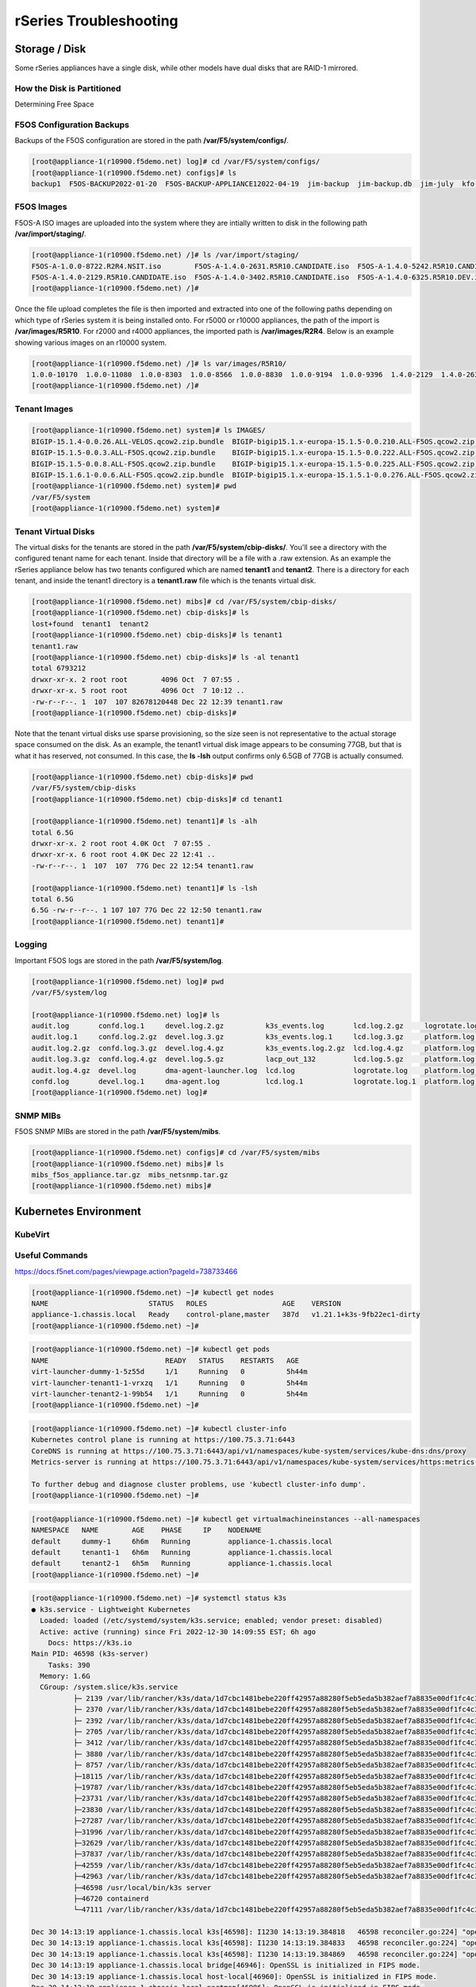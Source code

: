 =======================
rSeries Troubleshooting
=======================

Storage / Disk
==============

Some rSeries appliances have a single disk, while other models have dual disks that are RAID-1 mirrored. 

How the Disk is Partitioned
---------------------------

Determining Free Space

F5OS Configuration Backups
--------------------------

Backups of the F5OS configuration are stored in the path **/var/F5/system/configs/**. 

.. code-block:: bash

  [root@appliance-1(r10900.f5demo.net) log]# cd /var/F5/system/configs/
  [root@appliance-1(r10900.f5demo.net) configs]# ls
  backup1  F5OS-BACKUP2022-01-20  F5OS-BACKUP-APPLIANCE12022-04-19  jim-backup  jim-backup.db  jim-july  kfo-bkp  kfo-bkup  new-backup


F5OS Images
-----------

F5OS-A ISO images are uploaded into the system where they are intially written to disk in the following path **/var/import/staging/**. 

.. code-block:: bash


  [root@appliance-1(r10900.f5demo.net) /]# ls /var/import/staging/
  F5OS-A-1.0.0-8722.R2R4.NSIT.iso        F5OS-A-1.4.0-2631.R5R10.CANDIDATE.iso  F5OS-A-1.4.0-5242.R5R10.CANDIDATE.iso
  F5OS-A-1.4.0-2129.R5R10.CANDIDATE.iso  F5OS-A-1.4.0-3402.R5R10.CANDIDATE.iso  F5OS-A-1.4.0-6325.R5R10.DEV.iso
  [root@appliance-1(r10900.f5demo.net) /]#

Once the file upload completes the file is then imported and extracted into one of the following paths depending on which type of rSeries system it is being installed onto. For r5000 or r10000 appliances, the path of the import is **/var/images/R5R10**. For r2000 and r4000 appliances, the imported path is **/var/images/R2R4**. Below is an example showing various images on an r10000 system.


.. code-block:: bash

  [root@appliance-1(r10900.f5demo.net) /]# ls var/images/R5R10/
  1.0.0-10170  1.0.0-11080  1.0.0-8303  1.0.0-8566  1.0.0-8830  1.0.0-9194  1.0.0-9396  1.4.0-2129  1.4.0-2631  1.4.0-3402  1.4.0-5242  1.4.0-6325
  [root@appliance-1(r10900.f5demo.net) /]# 

Tenant Images
-------------

.. code-block:: bash

  [root@appliance-1(r10900.f5demo.net) system]# ls IMAGES/
  BIGIP-15.1.4-0.0.26.ALL-VELOS.qcow2.zip.bundle  BIGIP-bigip15.1.x-europa-15.1.5-0.0.210.ALL-F5OS.qcow2.zip.bundle    BIGIP-bigip151x-miranda-15.1.4.1-0.0.171.ALL-VELOS.qcow2.zip.bundle
  BIGIP-15.1.5-0.0.3.ALL-F5OS.qcow2.zip.bundle    BIGIP-bigip15.1.x-europa-15.1.5-0.0.222.ALL-F5OS.qcow2.zip.bundle    BIGIP-bigip151x-miranda-15.1.4.1-0.0.173.ALL-VELOS.qcow2.zip.bundle
  BIGIP-15.1.5-0.0.8.ALL-F5OS.qcow2.zip.bundle    BIGIP-bigip15.1.x-europa-15.1.5-0.0.225.ALL-F5OS.qcow2.zip.bundle    BIGIP-bigip151x-miranda-15.1.4.1-0.0.176.ALL-VELOS.qcow2.zip.bundle
  BIGIP-15.1.6.1-0.0.6.ALL-F5OS.qcow2.zip.bundle  BIGIP-bigip15.1.x-europa-15.1.5.1-0.0.276.ALL-F5OS.qcow2.zip.bundle
  [root@appliance-1(r10900.f5demo.net) system]# pwd
  /var/F5/system
  [root@appliance-1(r10900.f5demo.net) system]#

Tenant Virtual Disks
--------------------

The virtual disks for the tenants are stored in the path **/var/F5/system/cbip-disks/**. You'll see a directory with the configured tenant name for each tenant. Inside that directory will be a file with a .raw extension. As an example the rSeries appliance below has two tenants configured which are named **tenant1** and **tenant2**. There is a directory for each tenant, and inside the tenant1 directory is a **tenant1.raw** file which is the tenants virtual disk.

.. code-block:: bash

  [root@appliance-1(r10900.f5demo.net) mibs]# cd /var/F5/system/cbip-disks/
  [root@appliance-1(r10900.f5demo.net) cbip-disks]# ls
  lost+found  tenant1  tenant2
  [root@appliance-1(r10900.f5demo.net) cbip-disks]# ls tenant1
  tenant1.raw
  [root@appliance-1(r10900.f5demo.net) cbip-disks]# ls -al tenant1
  total 6793212
  drwxr-xr-x. 2 root root        4096 Oct  7 07:55 .
  drwxr-xr-x. 5 root root        4096 Oct  7 10:12 ..
  -rw-r--r--. 1  107  107 82678120448 Dec 22 12:39 tenant1.raw
  [root@appliance-1(r10900.f5demo.net) cbip-disks]# 

Note that the tenant virtual disks use sparse provisioning, so the size seen is not representative to the actual storage space consumed on the disk. As an example, the tenant1 virtual disk image appears to be consuming 77GB, but that is what it has reserved, not consumed. In this case, the **ls -lsh** output confirms only 6.5GB of 77GB is actually consumed.

.. code-block:: bash

  [root@appliance-1(r10900.f5demo.net) cbip-disks]# pwd
  /var/F5/system/cbip-disks
  [root@appliance-1(r10900.f5demo.net) cbip-disks]# cd tenant1
  
  [root@appliance-1(r10900.f5demo.net) tenant1]# ls -alh
  total 6.5G
  drwxr-xr-x. 2 root root 4.0K Oct  7 07:55 .
  drwxr-xr-x. 6 root root 4.0K Dec 22 12:41 ..
  -rw-r--r--. 1  107  107  77G Dec 22 12:54 tenant1.raw
  
  [root@appliance-1(r10900.f5demo.net) tenant1]# ls -lsh
  total 6.5G
  6.5G -rw-r--r--. 1 107 107 77G Dec 22 12:50 tenant1.raw
  [root@appliance-1(r10900.f5demo.net) tenant1]# 

Logging
-------

Important F5OS logs are stored in the path **/var/F5/system/log**. 

.. code-block:: bash

  [root@appliance-1(r10900.f5demo.net) log]# pwd
  /var/F5/system/log

  [root@appliance-1(r10900.f5demo.net) log]# ls
  audit.log       confd.log.1     devel.log.2.gz          k3s_events.log       lcd.log.2.gz     logrotate.log.2.gz  platform.log.5.gz              snmp.log.1        trace                 velos.log.3.gz
  audit.log.1     confd.log.2.gz  devel.log.3.gz          k3s_events.log.1     lcd.log.3.gz     platform.log        platform.log.6.gz              snmp.log.2.gz     vconsole_auth.log     webui
  audit.log.2.gz  confd.log.3.gz  devel.log.4.gz          k3s_events.log.2.gz  lcd.log.4.gz     platform.log.1      platform.log.7.gz              snmp.log.3.gz     vconsole_startup.log
  audit.log.3.gz  confd.log.4.gz  devel.log.5.gz          lacp_out_132         lcd.log.5.gz     platform.log.2.gz   reprogram_chassis_network.log  snmp.log.4.gz     velos.log
  audit.log.4.gz  devel.log       dma-agent-launcher.log  lcd.log              logrotate.log    platform.log.3.gz   rsyslogd_init.log              startup.log       velos.log.1
  confd.log       devel.log.1     dma-agent.log           lcd.log.1            logrotate.log.1  platform.log.4.gz   snmp.log                       startup.log.prev  velos.log.2.gz
  [root@appliance-1(r10900.f5demo.net) log]# 

SNMP MIBs
---------

F5OS SNMP MIBs are stored in the path **/var/F5/system/mibs**.

.. code-block:: bash

  [root@appliance-1(r10900.f5demo.net) configs]# cd /var/F5/system/mibs
  [root@appliance-1(r10900.f5demo.net) mibs]# ls
  mibs_f5os_appliance.tar.gz  mibs_netsnmp.tar.gz
  [root@appliance-1(r10900.f5demo.net) mibs]# 


Kubernetes Environment
=======================

KubeVirt
--------

Useful Commands
---------------

https://docs.f5net.com/pages/viewpage.action?pageId=738733466

.. code-block:: bash

  [root@appliance-1(r10900.f5demo.net) ~]# kubectl get nodes
  NAME                        STATUS   ROLES                  AGE    VERSION
  appliance-1.chassis.local   Ready    control-plane,master   387d   v1.21.1+k3s-9fb22ec1-dirty
  [root@appliance-1(r10900.f5demo.net) ~]# 

.. code-block:: bash

  [root@appliance-1(r10900.f5demo.net) ~]# kubectl get pods
  NAME                            READY   STATUS    RESTARTS   AGE
  virt-launcher-dummy-1-5z55d     1/1     Running   0          5h44m
  virt-launcher-tenant1-1-vrxzq   1/1     Running   0          5h44m
  virt-launcher-tenant2-1-99b54   1/1     Running   0          5h44m
  [root@appliance-1(r10900.f5demo.net) ~]# 

.. code-block:: bash

  [root@appliance-1(r10900.f5demo.net) ~]# kubectl cluster-info
  Kubernetes control plane is running at https://100.75.3.71:6443
  CoreDNS is running at https://100.75.3.71:6443/api/v1/namespaces/kube-system/services/kube-dns:dns/proxy
  Metrics-server is running at https://100.75.3.71:6443/api/v1/namespaces/kube-system/services/https:metrics-server:/proxy

  To further debug and diagnose cluster problems, use 'kubectl cluster-info dump'.
  [root@appliance-1(r10900.f5demo.net) ~]# 

.. code-block:: bash

  [root@appliance-1(r10900.f5demo.net) ~]# kubectl get virtualmachineinstances --all-namespaces
  NAMESPACE   NAME        AGE    PHASE     IP    NODENAME
  default     dummy-1     6h6m   Running         appliance-1.chassis.local
  default     tenant1-1   6h6m   Running         appliance-1.chassis.local
  default     tenant2-1   6h5m   Running         appliance-1.chassis.local
  [root@appliance-1(r10900.f5demo.net) ~]# 

.. code-block:: bash

  [root@appliance-1(r10900.f5demo.net) ~]# systemctl status k3s
  ● k3s.service - Lightweight Kubernetes
    Loaded: loaded (/etc/systemd/system/k3s.service; enabled; vendor preset: disabled)
    Active: active (running) since Fri 2022-12-30 14:09:55 EST; 6h ago
      Docs: https://k3s.io
  Main PID: 46598 (k3s-server)
      Tasks: 390
    Memory: 1.6G
    CGroup: /system.slice/k3s.service
            ├─ 2139 /var/lib/rancher/k3s/data/1d7cbc1481bebe220ff42957a88280f5eb5eda5b382aef7a8835e00df1fc4c3f/bin/containerd-shim-runc-v2 -namespace k8s.io -id 66e5710bca80132aeab...
            ├─ 2370 /var/lib/rancher/k3s/data/1d7cbc1481bebe220ff42957a88280f5eb5eda5b382aef7a8835e00df1fc4c3f/bin/containerd-shim-runc-v2 -namespace k8s.io -id 6c26f1e3955342240a2...
            ├─ 2392 /var/lib/rancher/k3s/data/1d7cbc1481bebe220ff42957a88280f5eb5eda5b382aef7a8835e00df1fc4c3f/bin/containerd-shim-runc-v2 -namespace k8s.io -id 376353a1aaa5370233b...
            ├─ 2705 /var/lib/rancher/k3s/data/1d7cbc1481bebe220ff42957a88280f5eb5eda5b382aef7a8835e00df1fc4c3f/bin/containerd-shim-runc-v2 -namespace k8s.io -id d256b2bfa149ef1de42...
            ├─ 3412 /var/lib/rancher/k3s/data/1d7cbc1481bebe220ff42957a88280f5eb5eda5b382aef7a8835e00df1fc4c3f/bin/containerd-shim-runc-v2 -namespace k8s.io -id 055b4c0a77bf5d181d9...
            ├─ 3880 /var/lib/rancher/k3s/data/1d7cbc1481bebe220ff42957a88280f5eb5eda5b382aef7a8835e00df1fc4c3f/bin/containerd-shim-runc-v2 -namespace k8s.io -id 8db01957810e4ab53b3...
            ├─ 8757 /var/lib/rancher/k3s/data/1d7cbc1481bebe220ff42957a88280f5eb5eda5b382aef7a8835e00df1fc4c3f/bin/containerd-shim-runc-v2 -namespace k8s.io -id 03ebd03fb56d4506e42...
            ├─18115 /var/lib/rancher/k3s/data/1d7cbc1481bebe220ff42957a88280f5eb5eda5b382aef7a8835e00df1fc4c3f/bin/containerd-shim-runc-v2 -namespace k8s.io -id 3b4344b8946f59a4975...
            ├─19787 /var/lib/rancher/k3s/data/1d7cbc1481bebe220ff42957a88280f5eb5eda5b382aef7a8835e00df1fc4c3f/bin/containerd-shim-runc-v2 -namespace k8s.io -id 48e3298f94a5726398e...
            ├─23731 /var/lib/rancher/k3s/data/1d7cbc1481bebe220ff42957a88280f5eb5eda5b382aef7a8835e00df1fc4c3f/bin/containerd-shim-runc-v2 -namespace k8s.io -id a7cfcdbf20f79f1d7eb...
            ├─23830 /var/lib/rancher/k3s/data/1d7cbc1481bebe220ff42957a88280f5eb5eda5b382aef7a8835e00df1fc4c3f/bin/containerd-shim-runc-v2 -namespace k8s.io -id 4f157690361b20c6aae...
            ├─27287 /var/lib/rancher/k3s/data/1d7cbc1481bebe220ff42957a88280f5eb5eda5b382aef7a8835e00df1fc4c3f/bin/containerd-shim-runc-v2 -namespace k8s.io -id a897258cff01945e32a...
            ├─31996 /var/lib/rancher/k3s/data/1d7cbc1481bebe220ff42957a88280f5eb5eda5b382aef7a8835e00df1fc4c3f/bin/containerd-shim-runc-v2 -namespace k8s.io -id 5a91317c6de79decdfc...
            ├─32629 /var/lib/rancher/k3s/data/1d7cbc1481bebe220ff42957a88280f5eb5eda5b382aef7a8835e00df1fc4c3f/bin/containerd-shim-runc-v2 -namespace k8s.io -id 28cae46f7d995dd941a...
            ├─37837 /var/lib/rancher/k3s/data/1d7cbc1481bebe220ff42957a88280f5eb5eda5b382aef7a8835e00df1fc4c3f/bin/containerd-shim-runc-v2 -namespace k8s.io -id 16e94a287f2c8e83b2c...
            ├─42559 /var/lib/rancher/k3s/data/1d7cbc1481bebe220ff42957a88280f5eb5eda5b382aef7a8835e00df1fc4c3f/bin/containerd-shim-runc-v2 -namespace k8s.io -id 2358f15465b9fe99693...
            ├─42963 /var/lib/rancher/k3s/data/1d7cbc1481bebe220ff42957a88280f5eb5eda5b382aef7a8835e00df1fc4c3f/bin/containerd-shim-runc-v2 -namespace k8s.io -id 080df187588dc4058ee...
            ├─46598 /usr/local/bin/k3s server
            ├─46720 containerd 
            └─47111 /var/lib/rancher/k3s/data/1d7cbc1481bebe220ff42957a88280f5eb5eda5b382aef7a8835e00df1fc4c3f/bin/containerd-shim-runc-v2 -namespace k8s.io -id 7fa94b414bc81a425b1...

  Dec 30 14:13:19 appliance-1.chassis.local k3s[46598]: I1230 14:13:19.384818   46598 reconciler.go:224] "operationExecutor.VerifyControllerAttachedVolume started for volume \"conta...
  Dec 30 14:13:19 appliance-1.chassis.local k3s[46598]: I1230 14:13:19.384833   46598 reconciler.go:224] "operationExecutor.VerifyControllerAttachedVolume started for volume \"hugep...
  Dec 30 14:13:19 appliance-1.chassis.local k3s[46598]: I1230 14:13:19.384869   46598 reconciler.go:224] "operationExecutor.VerifyControllerAttachedVolume started for volume \"infra...
  Dec 30 14:13:19 appliance-1.chassis.local bridge[46946]: OpenSSL is initialized in FIPS mode.
  Dec 30 14:13:19 appliance-1.chassis.local host-local[46960]: OpenSSL is initialized in FIPS mode.
  Dec 30 14:13:19 appliance-1.chassis.local portmap[46986]: OpenSSL is initialized in FIPS mode.
  Dec 30 14:13:19 appliance-1.chassis.local macvlan[46995]: OpenSSL is initialized in FIPS mode.
  Dec 30 14:13:20 appliance-1.chassis.local macvlan[47036]: OpenSSL is initialized in FIPS mode.
  Dec 30 14:13:20 appliance-1.chassis.local macvlan[47070]: OpenSSL is initialized in FIPS mode.
  Dec 30 14:13:53 appliance-1.chassis.local k3s[46598]: I1230 14:13:53.860476   46598 scope.go:111] "RemoveContainer" containerID="81295bb2fde450e9cbfe3a54f2b181d84d7c277e...a1146f189"
  Hint: Some lines were ellipsized, use -l to show in full.
  [root@appliance-1(r10900.f5demo.net) ~]# 

.. code-block:: bash

  [root@appliance-1(r10900.f5demo.net) ~]# kubectl describe node
  Name:               appliance-1.chassis.local
  Roles:              control-plane,master
  Labels:             beta.kubernetes.io/arch=amd64
                      beta.kubernetes.io/instance-type=k3s
                      beta.kubernetes.io/os=linux
                      bladeready=true
                      kubernetes.io/arch=amd64
                      kubernetes.io/hostname=appliance-1.chassis.local
                      kubernetes.io/os=linux
                      kubevirt.io/schedulable=true
                      node-role.kubernetes.io/control-plane=true
                      node-role.kubernetes.io/master=true
                      node.kubernetes.io/instance-type=k3s
  Annotations:        alpha.kubernetes.io/provided-node-ip: 100.75.3.71
                      flannel.alpha.coreos.com/backend-data: {"VNI":1,"VtepMAC":"ae:54:13:01:d6:ad"}
                      flannel.alpha.coreos.com/backend-type: vxlan
                      flannel.alpha.coreos.com/kube-subnet-manager: true
                      flannel.alpha.coreos.com/public-ip: 10.255.0.132
                      k3s.io/hostname: appliance-1.chassis.local
                      k3s.io/internal-ip: 100.75.3.71
                      k3s.io/node-args:
                        ["server","--bind-address","100.75.3.71","--node-ip","100.75.3.71","--flannel-backend","none","--service-cidr","100.75.0.0/16","--cluster-...
                      k3s.io/node-config-hash: S3KWNN6DDC2BGWFS3YFPAXO5XGXKB7KUWRAWLE2DBNV42UK7WTMQ====
                      k3s.io/node-env: {"K3S_DATA_DIR":"/var/lib/rancher/k3s/data/1d7cbc1481bebe220ff42957a88280f5eb5eda5b382aef7a8835e00df1fc4c3f"}
                      kubevirt.io/heartbeat: 2022-12-31T01:21:39Z
                      node.alpha.kubernetes.io/ttl: 0
                      volumes.kubernetes.io/controller-managed-attach-detach: true
  CreationTimestamp:  Tue, 07 Dec 2021 21:29:49 -0500
  Taints:             <none>
  Unschedulable:      false
  Lease:
    HolderIdentity:  appliance-1.chassis.local
    AcquireTime:     <unset>
    RenewTime:       Fri, 30 Dec 2022 20:21:44 -0500
  Conditions:
    Type                 Status  LastHeartbeatTime                 LastTransitionTime                Reason                       Message
    ----                 ------  -----------------                 ------------------                ------                       -------
    NetworkUnavailable   False   Fri, 30 Dec 2022 14:10:14 -0500   Fri, 30 Dec 2022 14:10:14 -0500   FlannelIsUp                  Flannel is running on this node
    MemoryPressure       False   Fri, 30 Dec 2022 20:20:24 -0500   Mon, 19 Sep 2022 10:43:11 -0400   KubeletHasSufficientMemory   kubelet has sufficient memory available
    DiskPressure         False   Fri, 30 Dec 2022 20:20:24 -0500   Mon, 19 Sep 2022 10:43:11 -0400   KubeletHasNoDiskPressure     kubelet has no disk pressure
    PIDPressure          False   Fri, 30 Dec 2022 20:20:24 -0500   Mon, 19 Sep 2022 10:43:11 -0400   KubeletHasSufficientPID      kubelet has sufficient PID available
    Ready                True    Fri, 30 Dec 2022 20:20:24 -0500   Fri, 30 Dec 2022 14:09:53 -0500   KubeletReady                 kubelet is posting ready status
  Addresses:
    InternalIP:  100.75.3.71
    Hostname:    appliance-1.chassis.local
  Capacity:
    cpu:                            48
    devices.kubevirt.io/kvm:        110
    devices.kubevirt.io/tun:        110
    devices.kubevirt.io/vhost-net:  110
    ephemeral-storage:              115046548Ki
    f5.com/qat:                     96
    hugepages-1Gi:                  0
    hugepages-2Mi:                  231906Mi
    memory:                         263687192Ki
    pods:                           110
  Allocatable:
    cpu:                            48
    devices.kubevirt.io/kvm:        110
    devices.kubevirt.io/tun:        110
    devices.kubevirt.io/vhost-net:  110
    ephemeral-storage:              111917281807
    f5.com/qat:                     96
    hugepages-1Gi:                  0
    hugepages-2Mi:                  231906Mi
    memory:                         26215448Ki
    pods:                           110
  System Info:
    Machine ID:                 d940c29299f0477bb7b112a0a07cb787
    System UUID:                10016451-002F-0023-1551-393130353438
    Boot ID:                    e7cc2911-1921-4597-85ea-1d5e65e08083
    Kernel Version:             3.10.0-1160.62.1.F5.1.el7_8.x86_64
    OS Image:                   CentOS Linux 7 (Core)
    Operating System:           linux
    Architecture:               amd64
    Container Runtime Version:  containerd://1.4.4-k3s2
    Kubelet Version:            v1.21.1+k3s-9fb22ec1-dirty
    Kube-Proxy Version:         v1.21.1+k3s-9fb22ec1-dirty
  PodCIDR:                      100.76.0.0/24
  PodCIDRs:                     100.76.0.0/24
  ProviderID:                   k3s://appliance-1.chassis.local
  Non-terminated Pods:          (18 in total)
    Namespace                   Name                                           CPU Requests  CPU Limits  Memory Requests  Memory Limits  Age
    ---------                   ----                                           ------------  ----------  ---------------  -------------  ---
    kube-system                 traefik-ingress-controller-54c67bc84c-29pq4    0 (0%)        0 (0%)      0 (0%)           0 (0%)         240d
    kube-system                 local-path-provisioner-9d987bf48-rhhxm         0 (0%)        0 (0%)      0 (0%)           0 (0%)         6h11m
    kube-system                 pause-58948b59d6-gchsb                         0 (0%)        0 (0%)      0 (0%)           0 (0%)         6h11m
    kube-system                 coredns-8dc4c7b6d-kzlrb                        0 (0%)        0 (0%)      70Mi (0%)        170Mi (0%)     6h11m
    kube-system                 metrics-server-79cf557fc9-5b6g9                0 (0%)        0 (0%)      0 (0%)           0 (0%)         6h11m
    kube-system                 klipper-lb-xm6qj                               0 (0%)        0 (0%)      0 (0%)           0 (0%)         6h11m
    kube-system                 kube-flannel-ds-877v4                          0 (0%)        0 (0%)      50Mi (0%)        50Mi (0%)      6h11m
    kube-system                 kube-multus-ds-amd64-xltct                     0 (0%)        0 (0%)      50Mi (0%)        50Mi (0%)      6h11m
    kubevirt                    virt-operator-6b8985ccd-224tc                  0 (0%)        0 (0%)      0 (0%)           0 (0%)         6h10m
    kubevirt                    virt-operator-6b8985ccd-pxfrb                  0 (0%)        0 (0%)      0 (0%)           0 (0%)         6h10m
    kubevirt                    virt-api-8955d745c-kt7wt                       0 (0%)        0 (0%)      0 (0%)           0 (0%)         6h10m
    kubevirt                    virt-api-8955d745c-mkrn4                       0 (0%)        0 (0%)      0 (0%)           0 (0%)         6h9m
    kubevirt                    virt-controller-64c77bf5dd-rmpst               0 (0%)        0 (0%)      0 (0%)           0 (0%)         6h9m
    kubevirt                    virt-handler-9tkzt                             0 (0%)        0 (0%)      0 (0%)           0 (0%)         6h9m
    kubevirt                    virt-controller-64c77bf5dd-7mwcz               0 (0%)        0 (0%)      0 (0%)           0 (0%)         6h9m
    default                     virt-launcher-dummy-1-5z55d                    4 (8%)        0 (0%)      485574529 (1%)   0 (0%)         6h8m
    default                     virt-launcher-tenant1-1-vrxzq                  6 (12%)       0 (0%)      540254593 (2%)   0 (0%)         6h8m
    default                     virt-launcher-tenant2-1-99b54                  6 (12%)       0 (0%)      540254593 (2%)   0 (0%)         6h8m
  Allocated resources:
    (Total limits may be over 100 percent, i.e., overcommitted.)
    Resource                       Requests           Limits
    --------                       --------           ------
    cpu                            16 (33%)           0 (0%)
    memory                         1744341635 (6%)    270Mi (1%)
    ephemeral-storage              0 (0%)             0 (0%)
    hugepages-1Gi                  0 (0%)             0 (0%)
    hugepages-2Mi                  61740154880 (25%)  61740154880 (25%)
    devices.kubevirt.io/kvm        3                  3
    devices.kubevirt.io/tun        3                  3
    devices.kubevirt.io/vhost-net  3                  3
    f5.com/qat                     24                 24
  Events:                          <none>
  [root@appliance-1(r10900.f5demo.net) ~]#

.. code-block:: bash

  [root@appliance-1(r10900.f5demo.net) ~]# kubectl get events
  LAST SEEN   TYPE     REASON    OBJECT                             MESSAGE
  4m55s       Normal   Created   virtualmachineinstance/tenant1-1   VirtualMachineInstance defined.
  4m55s       Normal   Created   virtualmachineinstance/tenant2-1   VirtualMachineInstance defined.
  4m55s       Normal   Created   virtualmachineinstance/dummy-1     VirtualMachineInstance defined.
  [root@appliance-1(r10900.f5demo.net) ~]#

To view console logs of a pod issue the command **kubectl logs <podname> -n <namespace>**. First list the current pods to get their names, and namespaces.

.. code-block:: bash

  [root@appliance-1(r10900.f5demo.net) ~]# kubectl get pods -A
  NAMESPACE     NAME                                          READY   STATUS    RESTARTS   AGE
  kube-system   traefik-ingress-controller-54c67bc84c-29pq4   1/1     Running   15         240d
  kube-system   local-path-provisioner-9d987bf48-rhhxm        1/1     Running   0          6h12m
  kube-system   pause-58948b59d6-gchsb                        1/1     Running   0          6h12m
  kube-system   coredns-8dc4c7b6d-kzlrb                       1/1     Running   0          6h12m
  kube-system   metrics-server-79cf557fc9-5b6g9               1/1     Running   0          6h12m
  kube-system   klipper-lb-xm6qj                              2/2     Running   0          6h12m
  kube-system   kube-flannel-ds-877v4                         1/1     Running   0          6h12m
  kube-system   kube-multus-ds-amd64-xltct                    1/1     Running   0          6h12m
  kubevirt      virt-operator-6b8985ccd-224tc                 1/1     Running   0          6h11m
  kubevirt      virt-operator-6b8985ccd-pxfrb                 1/1     Running   0          6h11m
  kubevirt      virt-api-8955d745c-kt7wt                      1/1     Running   0          6h11m
  kubevirt      virt-api-8955d745c-mkrn4                      1/1     Running   0          6h10m
  kubevirt      virt-controller-64c77bf5dd-rmpst              1/1     Running   0          6h10m
  kubevirt      virt-handler-9tkzt                            1/1     Running   0          6h10m
  kubevirt      virt-controller-64c77bf5dd-7mwcz              1/1     Running   0          6h10m
  default       virt-launcher-dummy-1-5z55d                   1/1     Running   0          6h9m
  default       virt-launcher-tenant1-1-vrxzq                 1/1     Running   0          6h9m
  default       virt-launcher-tenant2-1-99b54                 1/1     Running   0          6h9m
  [root@appliance-1(r10900.f5demo.net) ~]#

An example gettings logs for the pod **virt-launcher-dummy-1-5z55d** in the **default** namespace.

.. code-block:: bash

  [root@appliance-1(r10900.f5demo.net) ~]# kubectl logs virt-launcher-dummy-1-5z55d -n default
  {"component":"virt-launcher","level":"info","msg":"VELOS: CPU Topology: hyperthreads are enabled","pos":"cpumanager.go:210","timestamp":"2022-12-30T19:13:04.048064Z"}
  {"component":"virt-launcher","level":"info","msg":"VELOS: try to set cpu affinity (4 cpus) for VM dummy-1","pos":"virt-launcher.go:642","timestamp":"2022-12-30T19:13:04.048111Z"}
  {"component":"virt-launcher","level":"info","msg":"VELOS: Domain dummy-1 requesting 4 cpus from allocator","pos":"virt-launcher.go:552","timestamp":"2022-12-30T19:13:04.048130Z"}
  {"component":"virt-launcher","level":"info","msg":"VELOS: Domain dummy-1 acquired cpus [35 11 44 20]","pos":"virt-launcher.go:561","timestamp":"2022-12-30T19:13:04.048678Z"}
  {"component":"virt-launcher","level":"info","msg":"VELOS: adjust affinity for pid 1 from [281474976710655 0 0 0 0 0 0 0 0 0 0 0 0 0 0 0] to [17626546833408 0 0 0 0 0 0 0 0 0 0 0 0 0 0 0]","pos":"virt-launcher.go:356","timestamp":"2022-12-30T19:13:04.048703Z"}
  {"component":"virt-launcher","level":"info","msg":"VELOS: affinity after adjust [17626546833408 0 0 0 0 0 0 0 0 0 0 0 0 0 0 0]","pos":"virt-launcher.go:368","timestamp":"2022-12-30T19:13:04.048735Z"}
  {"component":"virt-launcher","level":"info","msg":"VELOS: Installing deferred cpu release handler for pid 1","pos":"virt-launcher.go:649","timestamp":"2022-12-30T19:13:04.048774Z"}
  {"component":"virt-launcher","level":"info","msg":"VELOS: pinVCPUs -\u003e [35 11 44 20], [17626546833408 0 0 0 0 0 0 0 0 0 0 0 0 0 0 0]","pos":"virt-launcher.go:398","timestamp":"2022-12-30T19:13:04.048864Z"}
  {"component":"virt-launcher","level":"info","msg":"Collected all requested hook sidecar sockets","pos":"manager.go:68","timestamp":"2022-12-30T19:13:04.146736Z"}
  {"component":"virt-launcher","level":"info","msg":"Sorted all collected sidecar sockets per hook point based on their priority and name: map[]","pos":"manager.go:71","timestamp":"2022-12-30T19:13:04.146785Z"}
  {"component":"virt-launcher","level":"info","msg":"Connecting to libvirt daemon: qemu:///system","pos":"libvirt.go:417","timestamp":"2022-12-30T19:13:04.148487Z"}
  {"component":"virt-launcher","level":"info","msg":"Connecting to libvirt daemon failed: virError(Code=38, Domain=7, Message='Failed to connect socket to '/var/run/libvirt/libvirt-sock': No such file or directory')","pos":"libvirt.go:425","timestamp":"2022-12-30T19:13:04.149368Z"}
  {"component":"virt-launcher","level":"info","msg":"Connected to libvirt daemon","pos":"libvirt.go:433","timestamp":"2022-12-30T19:13:04.650399Z"}
  {"component":"virt-launcher","level":"info","msg":"Registered libvirt event notify callback","pos":"client.go:432","timestamp":"2022-12-30T19:13:04.652048Z"}
  {"component":"virt-launcher","level":"info","msg":"Marked as ready","pos":"virt-launcher.go:85","timestamp":"2022-12-30T19:13:04.652203Z"}
  {"component":"virt-launcher","kind":"","level":"info","msg":"VLCTY: before cpu swizzle, podCPUset [0 1 2 3 4 5 6 7 8 9 10 11 12 13 14 15 16 17 18 19 20 21 22 23 24 25 26 27 28 29 30 31 32 33 34 35 36 37 38 39 40 41 42 43 44 45 46 47]","name":"dummy-1","namespace":"default","pos":"manager.go:1263","timestamp":"2022-12-30T19:13:18.466218Z","uid":"2eb19a43-0e88-4431-bbe3-fa4511e1e479"}
  {"component":"virt-launcher","kind":"","level":"info","msg":"VLCTY: after  cpu swizzle, podCPUset [0 1 2 3 4 5 6 7 8 9 10 11 12 13 14 15 16 17 18 19 20 21 22 23 24 25 26 27 28 29 30 31 32 33 34 35 36 37 38 39 40 41 42 43 44 45 46 47]","name":"dummy-1","namespace":"default","pos":"manager.go:1265","timestamp":"2022-12-30T19:13:18.466261Z","uid":"2eb19a43-0e88-4431-bbe3-fa4511e1e479"}


To view the details of a specific pod enter the command **kubectl describe pod <podname> -n <namespace>**.

.. code-block:: bash

  [root@appliance-1(r10900.f5demo.net) ~]# kubectl describe pod virt-launcher-dummy-1-5z55d -n default
  Name:         virt-launcher-dummy-1-5z55d
  Namespace:    default
  Priority:     0
  Node:         appliance-1.chassis.local/100.75.3.71
  Start Time:   Fri, 30 Dec 2022 14:12:59 -0500
  Labels:       configby=TPOB-VM
                cpumanager=true
                guest=dummy-1
                kubevirt.io=virt-launcher
                kubevirt.io/created-by=2eb19a43-0e88-4431-bbe3-fa4511e1e479
                name=dummy
                project=default
                zone=node1
  Annotations:  k8s.v1.cni.cncf.io/network-status:
                  [{
                      "name": "",
                      "interface": "eth0",
                      "ips": [
                          "100.76.0.30"
                      ],
                      "mac": "22:16:b6:3d:35:67",
                      "default": true,
                      "dns": {}
                  },{
                      "name": "default/mgmt-conf-dummy",
                      "interface": "net1",
                      "mac": "00:94:a1:69:59:2b",
                      "dns": {}
                  },{
                      "name": "default/macvlan-conf-dummy",
                      "interface": "net2",
                      "ips": [
                          "127.3.0.0"
                      ],
                      "mac": "ce:ae:a0:02:18:86",
                      "dns": {}
                  },{
                      "name": "default/hnet-conf-dummy",
                      "interface": "net3",
                      "ips": [
                          "100.69.7.1"
                      ],
                      "mac": "d6:a9:28:d0:b7:dc",
                      "dns": {}
                  }]
                k8s.v1.cni.cncf.io/networks:
                  [{"interface":"net1","mac":"00:94:a1:69:59:2b","name":"mgmt-conf-dummy","namespace":"default"},{"interface":"net2","name":"macvlan-conf-du...
                k8s.v1.cni.cncf.io/networks-status:
                  [{
                      "name": "",
                      "interface": "eth0",
                      "ips": [
                          "100.76.0.30"
                      ],
                      "mac": "22:16:b6:3d:35:67",
                      "default": true,
                      "dns": {}
                  },{
                      "name": "default/mgmt-conf-dummy",
                      "interface": "net1",
                      "mac": "00:94:a1:69:59:2b",
                      "dns": {}
                  },{
                      "name": "default/macvlan-conf-dummy",
                      "interface": "net2",
                      "ips": [
                          "127.3.0.0"
                      ],
                      "mac": "ce:ae:a0:02:18:86",
                      "dns": {}
                  },{
                      "name": "default/hnet-conf-dummy",
                      "interface": "net3",
                      "ips": [
                          "100.69.7.1"
                      ],
                      "mac": "d6:a9:28:d0:b7:dc",
                      "dns": {}
                  }]
                kubevirt.io/domain: dummy-1
  Status:       Running
  IP:           100.76.0.30
  IPs:
    IP:           100.76.0.30
  Controlled By:  VirtualMachineInstance/dummy-1
  Init Containers:
    kubehelper:
      Container ID:   containerd://77c71603dd7c02a1c7670cf2d6e9fdeffb3065438fbc3f212078b21a25346c6c
      Image:          localhost:2014/kubehelper:5.13.4
      Image ID:       localhost:2014/kubehelper@sha256:66f3673df77b6b53b4ee15eab6e548d87cca4979ce739956b3d36fabceb805ff
      Port:           <none>
      Host Port:      <none>
      State:          Terminated
        Reason:       Completed
        Exit Code:    0
        Started:      Fri, 30 Dec 2022 14:13:00 -0500
        Finished:     Fri, 30 Dec 2022 14:13:01 -0500
      Ready:          True
      Restart Count:  0
      Environment:
        TMM_DESCSOCK_SVC_ID:  10
        TENANT_ID:            7
        KVM_OPERATION:        4
        KVM_MEMORY:           15569256448
        TENANT_OP:            BIGIP
        HA_IP:                BIGIP
        HA_MASK:              BIGIP
        TENANT_NAME:          dummy
        TENANT_TYPE:          BIGIP
        TENANT_SIZE:          77
        VLOG_INFO:            sevbound
        SLOT_NUM:             1
        VMID:                 dummy-1
        VMCPUS:               4
        HTSPLIT:              on
        F5_HOST_HP_PATH:      /var/huge_pages/2048kB/dummy/1/dummy
      Mounts:
        /dev/hugepages from hugepages (rw)
  Containers:
    compute:
      Container ID:  containerd://5e79134ac1c78044225eb813b926f4609615ed3261f5dd6b537d72b42996e9f3
      Image:         localhost:2014/kubevirt-appliance/virt-launcher:2.6.1
      Image ID:      localhost:2014/kubevirt-appliance/virt-launcher@sha256:2a46e8988acc9c636af31ea5c0a8a1a9e81add6acc393ea2ec8f8243f4e5f18c
      Port:          <none>
      Host Port:     <none>
      Command:
        /usr/bin/virt-launcher
        --qemu-timeout
        5m
        --name
        dummy-1
        --uid
        2eb19a43-0e88-4431-bbe3-fa4511e1e479
        --namespace
        default
        --kubevirt-share-dir
        /var/run/kubevirt
        --ephemeral-disk-dir
        /var/run/kubevirt-ephemeral-disks
        --container-disk-dir
        /var/run/kubevirt/container-disks
        --grace-period-seconds
        195
        --hook-sidecars
        0
        --less-pvc-space-toleration
        10
        --ovmf-path
        /usr/share/OVMF
      State:          Running
        Started:      Fri, 30 Dec 2022 14:13:03 -0500
      Ready:          True
      Restart Count:  0
      Limits:
        devices.kubevirt.io/kvm:        1
        devices.kubevirt.io/tun:        1
        devices.kubevirt.io/vhost-net:  1
        f5.com/qat:                     6
        hugepages-2Mi:                  15569256448
      Requests:
        cpu:                            4
        devices.kubevirt.io/kvm:        1
        devices.kubevirt.io/tun:        1
        devices.kubevirt.io/vhost-net:  1
        f5.com/qat:                     6
        hugepages-2Mi:                  15569256448
        memory:                         485574529
      Liveness:                         exec [/alive.sh] delay=20s timeout=1s period=30s #success=1 #failure=4
      Readiness:                        exec [/ready.sh] delay=14s timeout=5s period=30s #success=1 #failure=3
      Environment:
        KUBEVIRT_RESOURCE_NAME_mgmt-conf-dummy:     
        KUBEVIRT_RESOURCE_NAME_macvlan-conf-dummy:  
        KUBEVIRT_RESOURCE_NAME_hnet-conf-dummy:     
        TMM_DESCSOCK_SVC_ID:                        10
        TENANT_ID:                                  7
        KVM_OPERATION:                              4
        KVM_MEMORY:                                 15569256448
        TENANT_OP:                                  BIGIP
        HA_IP:                                      BIGIP
        HA_MASK:                                    BIGIP
        TENANT_NAME:                                dummy
        TENANT_TYPE:                                BIGIP
        TENANT_SIZE:                                77
        VLOG_INFO:                                  sevbound
        SLOT_NUM:                                   1
        VMID:                                       dummy-1
        VMCPUS:                                     4
        KUBEVIRT_SHARE_DIR:                         /var/run/kubevirt
        HTSPLIT:                                    on
        F5_HOST_HP_PATH:                            /var/huge_pages/2048kB/dummy/1/dummy
      Mounts:
        /dev/hugepages from hugepages (rw)
        /dev/vfio/ from dev-vfio (rw)
        /sys/bus/pci/ from pci-bus (rw)
        /sys/devices/ from pci-devices (rw)
        /var/run/kubevirt from virt-share-dir (rw)
        /var/run/kubevirt-ephemeral-disks from ephemeral-disks (rw)
        /var/run/kubevirt-infra from infra-ready-mount (rw)
        /var/run/kubevirt-private/config-map/dummy-1-configmap from dummy-1-configmap (ro)
        /var/run/kubevirt-private/secret/dummy-1-secrets from dummy-1-secrets (ro)
        /var/run/kubevirt-private/vmi-disks/dummy-host-volume from dummy-host-volume (rw)
        /var/run/kubevirt/container-disks from container-disks (rw)
        /var/run/kubevirt/hotplug-disks from hotplug-disks (rw)
        /var/run/kubevirt/sockets from sockets (rw)
        /var/run/libvirt from libvirt-runtime (rw)
        /var/run/unix-sockets/dma.sock from unix-socket (rw)
  Conditions:
    Type              Status
    Initialized       True 
    Ready             True 
    ContainersReady   True 
    PodScheduled      True 
  Volumes:
    sockets:
      Type:       EmptyDir (a temporary directory that shares a pod's lifetime)
      Medium:     
      SizeLimit:  <unset>
    pci-bus:
      Type:          HostPath (bare host directory volume)
      Path:          /sys/bus/pci/
      HostPathType:  
    pci-devices:
      Type:          HostPath (bare host directory volume)
      Path:          /sys/devices/
      HostPathType:  
    dev-vfio:
      Type:          HostPath (bare host directory volume)
      Path:          /dev/vfio/
      HostPathType:  
    dummy-host-volume:
      Type:          HostPath (bare host directory volume)
      Path:          /var/F5/system/cbip-disks/dummy
      HostPathType:  DirectoryOrCreate
    dummy-1-configmap:
      Type:      ConfigMap (a volume populated by a ConfigMap)
      Name:      dummy-1-configmap
      Optional:  false
    dummy-1-secrets:
      Type:        Secret (a volume populated by a Secret)
      SecretName:  dummy-1-secrets
      Optional:    false
    unix-socket:
      Type:          HostPath (bare host directory volume)
      Path:          /var/run/platform/tenant_doorbell.sock
      HostPathType:  Socket
    hugepages:
      Type:          HostPath (bare host directory volume)
      Path:          /var/huge_pages/2048kB/dummy/1
      HostPathType:  
    infra-ready-mount:
      Type:       EmptyDir (a temporary directory that shares a pod's lifetime)
      Medium:     
      SizeLimit:  <unset>
    virt-share-dir:
      Type:          HostPath (bare host directory volume)
      Path:          /var/run/kubevirt
      HostPathType:  
    virt-bin-share-dir:
      Type:          HostPath (bare host directory volume)
      Path:          /var/lib/kubevirt/init/usr/bin
      HostPathType:  
    libvirt-runtime:
      Type:       EmptyDir (a temporary directory that shares a pod's lifetime)
      Medium:     
      SizeLimit:  <unset>
    ephemeral-disks:
      Type:       EmptyDir (a temporary directory that shares a pod's lifetime)
      Medium:     
      SizeLimit:  <unset>
    container-disks:
      Type:          HostPath (bare host directory volume)
      Path:          /var/run/kubevirt/container-disks/2eb19a43-0e88-4431-bbe3-fa4511e1e479
      HostPathType:  
    hotplug-disks:
      Type:        EmptyDir (a temporary directory that shares a pod's lifetime)
      Medium:      
      SizeLimit:   <unset>
  QoS Class:       Burstable
  Node-Selectors:  bladeready=true
                  kubevirt.io/schedulable=true
  Tolerations:     node.kubernetes.io/not-ready:NoExecute op=Exists for 300s
                  node.kubernetes.io/unreachable:NoExecute op=Exists for 300s
  Events:          <none>
  [root@appliance-1(r10900.f5demo.net) ~]#




Networking
==========

Troubleshooting Interface / Connectivity Issues
-------------------------

You can view the status of individual interfaces and get statistics to aid in troubleshooting. You can use the CLI, webUI, or API to get most statistics. Addtional information will also be available in the logs. In some cases, some stats may not be available in the webUI. 

Ensure that the appliance has the proper port-group coniguration and optics installed if links do not come up. The portgroup configuration must match the inserted optic type.

1.) Check Link Status

You can check the current link status in the CLI, webUI, or API. 

You may also view a summary of the current interface status. You can start by viewing an summary of the interfaces using the **show interfaces summary** CLI command.

.. code-block:: bash

    r10900-1# show interfaces summary 
                                                    OPER    LAG                
    NAME             TYPE            MTU   ENABLED  STATUS  TYPE  PORT SPEED   
    ---------------------------------------------------------------------------
    1.0              ethernetCsmacd  9600  true     UP      -     SPEED_100GB  
    2.0              ethernetCsmacd  9600  true     DOWN    -     SPEED_100GB  
    3.0              ethernetCsmacd  9600  true     DOWN    -     SPEED_25GB   
    4.0              ethernetCsmacd  9600  true     DOWN    -     SPEED_25GB   
    5.0              ethernetCsmacd  9600  true     DOWN    -     SPEED_25GB   
    6.0              ethernetCsmacd  9600  true     DOWN    -     SPEED_25GB   
    7.0              ethernetCsmacd  9600  true     DOWN    -     SPEED_25GB   
    8.0              ethernetCsmacd  9600  true     DOWN    -     SPEED_25GB   
    9.0              ethernetCsmacd  9600  true     DOWN    -     SPEED_25GB   
    10.0             ethernetCsmacd  9600  true     DOWN    -     SPEED_25GB   
    11.0             ethernetCsmacd  9600  true     DOWN    -     SPEED_100GB  
    12.0             ethernetCsmacd  9600  true     DOWN    -     SPEED_100GB  
    13.0             ethernetCsmacd  9600  true     UP      -     SPEED_25GB   
    14.0             ethernetCsmacd  9600  true     UP      -     SPEED_25GB   
    15.0             ethernetCsmacd  9600  true     UP      -     SPEED_25GB   
    16.0             ethernetCsmacd  9600  true     UP      -     SPEED_25GB   
    17.0             ethernetCsmacd  9600  true     DOWN    -     SPEED_25GB   
    18.0             ethernetCsmacd  9600  true     DOWN    -     SPEED_25GB   
    19.0             ethernetCsmacd  9600  true     DOWN    -     SPEED_25GB   
    20.0             ethernetCsmacd  9600  true     DOWN    -     SPEED_10GB   
    mgmt             ethernetCsmacd  -     true     UP      -     SPEED_1GB    
    Arista           ieee8023adLag   9600  -        UP      LACP  -            
    HA-Interconnect  ieee8023adLag   9600  -        UP      LACP  -            

  r10900-1#

If you want more detail for each interface you can use the **show interfaces** CLI command to see all interfaces with their details. You may also issue the command **show interfaces interface <Interface number>** to see a specific interface detail.

.. code-block:: bash

    r10900-1# show interfaces 
    interfaces interface 1.0
    state type               ethernetCsmacd
    state mtu                9600
    state enabled            true
    state oper-status        UP
    state counters in-octets 349848276
    state counters in-unicast-pkts 1072
    state counters in-broadcast-pkts 969637
    state counters in-multicast-pkts 2128229
    state counters in-discards 1073224
    state counters in-errors 0
    state counters in-fcs-errors 0
    state counters out-octets 5180044
    state counters out-unicast-pkts 0
    state counters out-broadcast-pkts 0
    state counters out-multicast-pkts 40493
    state counters out-discards 0
    state counters out-errors 0
    state forward-error-correction auto
    state lacp_state         LACP_UP
    ethernet state port-speed SPEED_100GB
    ethernet state hw-mac-address 00:94:a1:69:59:0d
    ethernet state counters in-mac-control-frames 0
    ethernet state counters in-mac-pause-frames 0
    ethernet state counters in-oversize-frames 0
    ethernet state counters in-jabber-frames 0
    ethernet state counters in-fragment-frames 0
    ethernet state counters in-8021q-frames 0
    ethernet state counters in-crc-errors 0
    ethernet state counters out-mac-control-frames 0
    ethernet state counters out-mac-pause-frames 0
    ethernet state counters out-8021q-frames 0
    ethernet state flow-control rx on
    interfaces interface 2.0
    state type               ethernetCsmacd
    state mtu                9600
    state enabled            true
    state oper-status        DOWN
    state counters in-octets 0
    state counters in-unicast-pkts 0
    state counters in-broadcast-pkts 0
    state counters in-multicast-pkts 0
    state counters in-discards 0
    state counters in-errors 34675
    state counters in-fcs-errors 23234
    state counters out-octets 316160
    state counters out-unicast-pkts 0
    state counters out-broadcast-pkts 0
    state counters out-multicast-pkts 2470
    state counters out-discards 0
    state counters out-errors 64
    state forward-error-correction auto
    state lacp_state         LACP_DEFAULTED
    ethernet state port-speed SPEED_100GB
    ethernet state hw-mac-address 00:94:a1:69:59:12
    ethernet state counters in-mac-control-frames 0
    ethernet state counters in-mac-pause-frames 0
    ethernet state counters in-oversize-frames 0
    ethernet state counters in-jabber-frames 0
    ethernet state counters in-fragment-frames 23232
    ethernet state counters in-8021q-frames 0
    ethernet state counters in-crc-errors 2
    ethernet state counters out-mac-control-frames 0
    ethernet state counters out-mac-pause-frames 0
    ethernet state counters out-8021q-frames 0
    ethernet state flow-control rx on
    interfaces interface 3.0
    state type               ethernetCsmacd
    state mtu                9600
    state enabled            true
    state oper-status        DOWN
    state counters in-octets 0
    state counters in-unicast-pkts 0
    state counters in-broadcast-pkts 0
    state counters in-multicast-pkts 0
    state counters in-discards 0
    state counters in-errors 0
    state counters in-fcs-errors 0
    state counters out-octets 0
    state counters out-unicast-pkts 0
    state counters out-broadcast-pkts 0
    state counters out-multicast-pkts 0
    state counters out-discards 0
    state counters out-errors 0
    state forward-error-correction auto
    state lacp_state         LACP_DEFAULTED
    ethernet state port-speed SPEED_25GB
    ethernet state hw-mac-address 00:94:a1:69:59:0e
    ethernet state counters in-mac-control-frames 0
    ethernet state counters in-mac-pause-frames 0
    ethernet state counters in-oversize-frames 0
    ethernet state counters in-jabber-frames 0
    ethernet state counters in-fragment-frames 0
    ethernet state counters in-8021q-frames 0
    ethernet state counters in-crc-errors 0
    ethernet state counters out-mac-control-frames 0
    ethernet state counters out-mac-pause-frames 0
    ethernet state counters out-8021q-frames 0
    ethernet state flow-control rx on
    interfaces interface 4.0
    state type               ethernetCsmacd
    state mtu                9600
    state enabled            true
    state oper-status        DOWN
    state counters in-octets 0
    state counters in-unicast-pkts 0
    state counters in-broadcast-pkts 0
    state counters in-multicast-pkts 0
    state counters in-discards 0
    state counters in-errors 0
    state counters in-fcs-errors 0
    state counters out-octets 0
    state counters out-unicast-pkts 0
    state counters out-broadcast-pkts 0
    state counters out-multicast-pkts 0
    state counters out-discards 0
    state counters out-errors 0
    state forward-error-correction auto
    state lacp_state         LACP_DEFAULTED
    ethernet state port-speed SPEED_25GB
    ethernet state hw-mac-address 00:94:a1:69:59:0f
    ethernet state counters in-mac-control-frames 0
    ethernet state counters in-mac-pause-frames 0
    ethernet state counters in-oversize-frames 0
    ethernet state counters in-jabber-frames 0
    ethernet state counters in-fragment-frames 0
    ethernet state counters in-8021q-frames 0
    ethernet state counters in-crc-errors 0
    ethernet state counters out-mac-control-frames 0
    ethernet state counters out-mac-pause-frames 0
    ethernet state counters out-8021q-frames 0
    ethernet state flow-control rx on
    interfaces interface 5.0
    state type               ethernetCsmacd
    state mtu                9600
    state enabled            true
    state oper-status        DOWN
    state counters in-octets 0
    state counters in-unicast-pkts 0
    state counters in-broadcast-pkts 0
    state counters in-multicast-pkts 0
    state counters in-discards 0
    state counters in-errors 0
    state counters in-fcs-errors 0
    state counters out-octets 0
    state counters out-unicast-pkts 0
    state counters out-broadcast-pkts 0
    state counters out-multicast-pkts 0
    state counters out-discards 0
    state counters out-errors 0
    state forward-error-correction auto
    state lacp_state         LACP_DEFAULTED
    ethernet state port-speed SPEED_25GB
    ethernet state hw-mac-address 00:94:a1:69:59:10
    ethernet state counters in-mac-control-frames 0
    ethernet state counters in-mac-pause-frames 0
    ethernet state counters in-oversize-frames 0
    ethernet state counters in-jabber-frames 0
    ethernet state counters in-fragment-frames 0
    ethernet state counters in-8021q-frames 0
    ethernet state counters in-crc-errors 0
    ethernet state counters out-mac-control-frames 0
    ethernet state counters out-mac-pause-frames 0
    ethernet state counters out-8021q-frames 0
    ethernet state flow-control rx on
    interfaces interface 6.0
    state type               ethernetCsmacd
    state mtu                9600
    state enabled            true
    state oper-status        DOWN
    state counters in-octets 0
    state counters in-unicast-pkts 0
    state counters in-broadcast-pkts 0
    state counters in-multicast-pkts 0
    state counters in-discards 0
    state counters in-errors 0
    state counters in-fcs-errors 0
    state counters out-octets 0
    state counters out-unicast-pkts 0
    state counters out-broadcast-pkts 0
    state counters out-multicast-pkts 0
    state counters out-discards 0
    state counters out-errors 0
    state forward-error-correction auto
    state lacp_state         LACP_DEFAULTED
    ethernet state port-speed SPEED_25GB
    ethernet state hw-mac-address 00:94:a1:69:59:11
    ethernet state counters in-mac-control-frames 0
    ethernet state counters in-mac-pause-frames 0
    ethernet state counters in-oversize-frames 0
    ethernet state counters in-jabber-frames 0
    ethernet state counters in-fragment-frames 0
    ethernet state counters in-8021q-frames 0
    ethernet state counters in-crc-errors 0
    ethernet state counters out-mac-control-frames 0
    ethernet state counters out-mac-pause-frames 0
    ethernet state counters out-8021q-frames 0
    ethernet state flow-control rx on
    interfaces interface 7.0
    state type               ethernetCsmacd
    state mtu                9600
    state enabled            true
    state oper-status        DOWN
    state counters in-octets 0
    state counters in-unicast-pkts 0
    state counters in-broadcast-pkts 0
    state counters in-multicast-pkts 0
    state counters in-discards 0
    state counters in-errors 0
    state counters in-fcs-errors 0
    state counters out-octets 0
    state counters out-unicast-pkts 0
    state counters out-broadcast-pkts 0
    state counters out-multicast-pkts 0
    state counters out-discards 0
    state counters out-errors 0
    state forward-error-correction auto
    state lacp_state         LACP_DEFAULTED
    ethernet state port-speed SPEED_25GB
    ethernet state hw-mac-address 00:94:a1:69:59:13
    ethernet state counters in-mac-control-frames 0
    ethernet state counters in-mac-pause-frames 0
    ethernet state counters in-oversize-frames 0
    ethernet state counters in-jabber-frames 0
    ethernet state counters in-fragment-frames 0
    ethernet state counters in-8021q-frames 0
    ethernet state counters in-crc-errors 0
    ethernet state counters out-mac-control-frames 0
    ethernet state counters out-mac-pause-frames 0
    ethernet state counters out-8021q-frames 0
    ethernet state flow-control rx on
    interfaces interface 8.0
    state type               ethernetCsmacd
    state mtu                9600
    state enabled            true
    state oper-status        DOWN
    state counters in-octets 0
    state counters in-unicast-pkts 0
    state counters in-broadcast-pkts 0
    state counters in-multicast-pkts 0
    state counters in-discards 0
    state counters in-errors 0
    state counters in-fcs-errors 0
    state counters out-octets 0
    state counters out-unicast-pkts 0
    state counters out-broadcast-pkts 0
    state counters out-multicast-pkts 0
    state counters out-discards 0
    state counters out-errors 0
    state forward-error-correction auto
    state lacp_state         LACP_DEFAULTED
    ethernet state port-speed SPEED_25GB
    ethernet state hw-mac-address 00:94:a1:69:59:14
    ethernet state counters in-mac-control-frames 0
    ethernet state counters in-mac-pause-frames 0
    ethernet state counters in-oversize-frames 0
    ethernet state counters in-jabber-frames 0
    ethernet state counters in-fragment-frames 0
    ethernet state counters in-8021q-frames 0
    ethernet state counters in-crc-errors 0
    ethernet state counters out-mac-control-frames 0
    ethernet state counters out-mac-pause-frames 0
    ethernet state counters out-8021q-frames 0
    ethernet state flow-control rx on
    interfaces interface 9.0
    state type               ethernetCsmacd
    state mtu                9600
    state enabled            true
    state oper-status        DOWN
    state counters in-octets 0
    state counters in-unicast-pkts 0
    state counters in-broadcast-pkts 0
    state counters in-multicast-pkts 0
    state counters in-discards 0
    state counters in-errors 0
    state counters in-fcs-errors 0
    state counters out-octets 0
    state counters out-unicast-pkts 0
    state counters out-broadcast-pkts 0
    state counters out-multicast-pkts 0
    state counters out-discards 0
    state counters out-errors 0
    state forward-error-correction auto
    state lacp_state         LACP_DEFAULTED
    ethernet state port-speed SPEED_25GB
    ethernet state hw-mac-address 00:94:a1:69:59:15
    ethernet state counters in-mac-control-frames 0
    ethernet state counters in-mac-pause-frames 0
    ethernet state counters in-oversize-frames 0
    ethernet state counters in-jabber-frames 0
    ethernet state counters in-fragment-frames 0
    ethernet state counters in-8021q-frames 0
    ethernet state counters in-crc-errors 0
    ethernet state counters out-mac-control-frames 0
    ethernet state counters out-mac-pause-frames 0
    ethernet state counters out-8021q-frames 0
    ethernet state flow-control rx on
    interfaces interface 10.0
    state type               ethernetCsmacd
    state mtu                9600
    state enabled            true
    state oper-status        DOWN
    state counters in-octets 0
    state counters in-unicast-pkts 0
    state counters in-broadcast-pkts 0
    state counters in-multicast-pkts 0
    state counters in-discards 0
    state counters in-errors 0
    state counters in-fcs-errors 0
    state counters out-octets 0
    state counters out-unicast-pkts 0
    state counters out-broadcast-pkts 0
    state counters out-multicast-pkts 0
    state counters out-discards 0
    state counters out-errors 0
    state forward-error-correction auto
    state lacp_state         LACP_DEFAULTED
    ethernet state port-speed SPEED_25GB
    ethernet state hw-mac-address 00:94:a1:69:59:16
    ethernet state counters in-mac-control-frames 0
    ethernet state counters in-mac-pause-frames 0
    ethernet state counters in-oversize-frames 0
    ethernet state counters in-jabber-frames 0
    ethernet state counters in-fragment-frames 0
    ethernet state counters in-8021q-frames 0
    ethernet state counters in-crc-errors 0
    ethernet state counters out-mac-control-frames 0
    ethernet state counters out-mac-pause-frames 0
    ethernet state counters out-8021q-frames 0
    ethernet state flow-control rx on
    interfaces interface 11.0
    state type               ethernetCsmacd
    state mtu                9600
    state enabled            true
    state oper-status        DOWN
    state counters in-octets 0
    state counters in-unicast-pkts 0
    state counters in-broadcast-pkts 0
    state counters in-multicast-pkts 0
    state counters in-discards 0
    state counters in-errors 0
    state counters in-fcs-errors 0
    state counters out-octets 0
    state counters out-unicast-pkts 0
    state counters out-broadcast-pkts 0
    state counters out-multicast-pkts 0
    state counters out-discards 0
    state counters out-errors 0
    state forward-error-correction auto
    state lacp_state         LACP_DEFAULTED
    ethernet state port-speed SPEED_100GB
    ethernet state hw-mac-address 00:94:a1:69:59:03
    ethernet state counters in-mac-control-frames 0
    ethernet state counters in-mac-pause-frames 0
    ethernet state counters in-oversize-frames 0
    ethernet state counters in-jabber-frames 0
    ethernet state counters in-fragment-frames 0
    ethernet state counters in-8021q-frames 0
    ethernet state counters in-crc-errors 0
    ethernet state counters out-mac-control-frames 0
    ethernet state counters out-mac-pause-frames 0
    ethernet state counters out-8021q-frames 0
    ethernet state flow-control rx on
    interfaces interface 12.0
    state type               ethernetCsmacd
    state mtu                9600
    state enabled            true
    state oper-status        DOWN
    state counters in-octets 0
    state counters in-unicast-pkts 0
    state counters in-broadcast-pkts 0
    state counters in-multicast-pkts 0
    state counters in-discards 0
    state counters in-errors 0
    state counters in-fcs-errors 0
    state counters out-octets 0
    state counters out-unicast-pkts 0
    state counters out-broadcast-pkts 0
    state counters out-multicast-pkts 0
    state counters out-discards 0
    state counters out-errors 0
    state forward-error-correction auto
    state lacp_state         LACP_DEFAULTED
    ethernet state port-speed SPEED_100GB
    ethernet state hw-mac-address 00:94:a1:69:59:08
    ethernet state counters in-mac-control-frames 0
    ethernet state counters in-mac-pause-frames 0
    ethernet state counters in-oversize-frames 0
    ethernet state counters in-jabber-frames 0
    ethernet state counters in-fragment-frames 0
    ethernet state counters in-8021q-frames 0
    ethernet state counters in-crc-errors 0
    ethernet state counters out-mac-control-frames 0
    ethernet state counters out-mac-pause-frames 0
    ethernet state counters out-8021q-frames 0
    ethernet state flow-control rx on
    interfaces interface 13.0
    state type               ethernetCsmacd
    state mtu                9600
    state enabled            true
    state oper-status        UP
    state counters in-octets 155097088
    state counters in-unicast-pkts 0
    state counters in-broadcast-pkts 0
    state counters in-multicast-pkts 1211696
    state counters in-discards 0
    state counters in-errors 0
    state counters in-fcs-errors 0
    state counters out-octets 155104264
    state counters out-unicast-pkts 0
    state counters out-broadcast-pkts 0
    state counters out-multicast-pkts 1211768
    state counters out-discards 0
    state counters out-errors 0
    state forward-error-correction auto
    state lacp_state         LACP_UP
    ethernet state port-speed SPEED_25GB
    ethernet state hw-mac-address 00:94:a1:69:59:04
    ethernet state counters in-mac-control-frames 0
    ethernet state counters in-mac-pause-frames 0
    ethernet state counters in-oversize-frames 0
    ethernet state counters in-jabber-frames 0
    ethernet state counters in-fragment-frames 0
    ethernet state counters in-8021q-frames 0
    ethernet state counters in-crc-errors 0
    ethernet state counters out-mac-control-frames 0
    ethernet state counters out-mac-pause-frames 0
    ethernet state counters out-8021q-frames 0
    ethernet state flow-control rx on
    interfaces interface 14.0
    state type               ethernetCsmacd
    state mtu                9600
    state enabled            true
    state oper-status        UP
    state counters in-octets 155100544
    state counters in-unicast-pkts 0
    state counters in-broadcast-pkts 0
    state counters in-multicast-pkts 1211723
    state counters in-discards 0
    state counters in-errors 0
    state counters in-fcs-errors 0
    state counters out-octets 155104130
    state counters out-unicast-pkts 0
    state counters out-broadcast-pkts 0
    state counters out-multicast-pkts 1211755
    state counters out-discards 0
    state counters out-errors 0
    state forward-error-correction auto
    state lacp_state         LACP_UP
    ethernet state port-speed SPEED_25GB
    ethernet state hw-mac-address 00:94:a1:69:59:05
    ethernet state counters in-mac-control-frames 0
    ethernet state counters in-mac-pause-frames 0
    ethernet state counters in-oversize-frames 0
    ethernet state counters in-jabber-frames 0
    ethernet state counters in-fragment-frames 0
    ethernet state counters in-8021q-frames 0
    ethernet state counters in-crc-errors 0
    ethernet state counters out-mac-control-frames 0
    ethernet state counters out-mac-pause-frames 0
    ethernet state counters out-8021q-frames 0
    ethernet state flow-control rx on
    interfaces interface 15.0
    state type               ethernetCsmacd
    state mtu                9600
    state enabled            true
    state oper-status        UP
    state counters in-octets 155102720
    state counters in-unicast-pkts 0
    state counters in-broadcast-pkts 0
    state counters in-multicast-pkts 1211740
    state counters in-discards 0
    state counters in-errors 0
    state counters in-fcs-errors 0
    state counters out-octets 155104642
    state counters out-unicast-pkts 0
    state counters out-broadcast-pkts 0
    state counters out-multicast-pkts 1211759
    state counters out-discards 0
    state counters out-errors 0
    state forward-error-correction auto
    state lacp_state         LACP_UP
    ethernet state port-speed SPEED_25GB
    ethernet state hw-mac-address 00:94:a1:69:59:06
    ethernet state counters in-mac-control-frames 0
    ethernet state counters in-mac-pause-frames 0
    ethernet state counters in-oversize-frames 0
    ethernet state counters in-jabber-frames 0
    ethernet state counters in-fragment-frames 0
    ethernet state counters in-8021q-frames 0
    ethernet state counters in-crc-errors 0
    ethernet state counters out-mac-control-frames 0
    ethernet state counters out-mac-pause-frames 0
    ethernet state counters out-8021q-frames 0
    ethernet state flow-control rx on
    interfaces interface 16.0
    state type               ethernetCsmacd
    state mtu                9600
    state enabled            true
    state oper-status        UP
    state counters in-octets 155101824
    state counters in-unicast-pkts 0
    state counters in-broadcast-pkts 0
    state counters in-multicast-pkts 1211733
    state counters in-discards 0
    state counters in-errors 0
    state counters in-fcs-errors 0
    state counters out-octets 155105666
    state counters out-unicast-pkts 0
    state counters out-broadcast-pkts 0
    state counters out-multicast-pkts 1211767
    state counters out-discards 0
    state counters out-errors 0
    state forward-error-correction auto
    state lacp_state         LACP_UP
    ethernet state port-speed SPEED_25GB
    ethernet state hw-mac-address 00:94:a1:69:59:07
    ethernet state counters in-mac-control-frames 0
    ethernet state counters in-mac-pause-frames 0
    ethernet state counters in-oversize-frames 0
    ethernet state counters in-jabber-frames 0
    ethernet state counters in-fragment-frames 0
    ethernet state counters in-8021q-frames 0
    ethernet state counters in-crc-errors 0
    ethernet state counters out-mac-control-frames 0
    ethernet state counters out-mac-pause-frames 0
    ethernet state counters out-8021q-frames 0
    ethernet state flow-control rx on
    interfaces interface 17.0
    state type               ethernetCsmacd
    state mtu                9600
    state enabled            true
    state oper-status        DOWN
    state counters in-octets 0
    state counters in-unicast-pkts 0
    state counters in-broadcast-pkts 0
    state counters in-multicast-pkts 0
    state counters in-discards 0
    state counters in-errors 0
    state counters in-fcs-errors 0
    state counters out-octets 0
    state counters out-unicast-pkts 0
    state counters out-broadcast-pkts 0
    state counters out-multicast-pkts 0
    state counters out-discards 0
    state counters out-errors 0
    state forward-error-correction auto
    state lacp_state         LACP_DEFAULTED
    ethernet state port-speed SPEED_25GB
    ethernet state hw-mac-address 00:94:a1:69:59:09
    ethernet state counters in-mac-control-frames 0
    ethernet state counters in-mac-pause-frames 0
    ethernet state counters in-oversize-frames 0
    ethernet state counters in-jabber-frames 0
    ethernet state counters in-fragment-frames 0
    ethernet state counters in-8021q-frames 0
    ethernet state counters in-crc-errors 0
    ethernet state counters out-mac-control-frames 0
    ethernet state counters out-mac-pause-frames 0
    ethernet state counters out-8021q-frames 0
    ethernet state flow-control rx on
    interfaces interface 18.0
    state type               ethernetCsmacd
    state mtu                9600
    state enabled            true
    state oper-status        DOWN
    state counters in-octets 0
    state counters in-unicast-pkts 0
    state counters in-broadcast-pkts 0
    state counters in-multicast-pkts 0
    state counters in-discards 0
    state counters in-errors 0
    state counters in-fcs-errors 0
    state counters out-octets 0
    state counters out-unicast-pkts 0
    state counters out-broadcast-pkts 0
    state counters out-multicast-pkts 0
    state counters out-discards 0
    state counters out-errors 0
    state forward-error-correction auto
    state lacp_state         LACP_DEFAULTED
    ethernet state port-speed SPEED_25GB
    ethernet state hw-mac-address 00:94:a1:69:59:0a
    ethernet state counters in-mac-control-frames 0
    ethernet state counters in-mac-pause-frames 0
    ethernet state counters in-oversize-frames 0
    ethernet state counters in-jabber-frames 0
    ethernet state counters in-fragment-frames 0
    ethernet state counters in-8021q-frames 0
    ethernet state counters in-crc-errors 0
    ethernet state counters out-mac-control-frames 0
    ethernet state counters out-mac-pause-frames 0
    ethernet state counters out-8021q-frames 0
    ethernet state flow-control rx on
    interfaces interface 19.0
    state type               ethernetCsmacd
    state mtu                9600
    state enabled            true
    state oper-status        DOWN
    state counters in-octets 0
    state counters in-unicast-pkts 0
    state counters in-broadcast-pkts 0
    state counters in-multicast-pkts 0
    state counters in-discards 0
    state counters in-errors 0
    state counters in-fcs-errors 0
    state counters out-octets 0
    state counters out-unicast-pkts 0
    state counters out-broadcast-pkts 0
    state counters out-multicast-pkts 0
    state counters out-discards 0
    state counters out-errors 0
    state forward-error-correction auto
    state lacp_state         LACP_DEFAULTED
    ethernet state port-speed SPEED_25GB
    ethernet state hw-mac-address 00:94:a1:69:59:0b
    ethernet state counters in-mac-control-frames 0
    ethernet state counters in-mac-pause-frames 0
    ethernet state counters in-oversize-frames 0
    ethernet state counters in-jabber-frames 0
    ethernet state counters in-fragment-frames 0
    ethernet state counters in-8021q-frames 0
    ethernet state counters in-crc-errors 0
    ethernet state counters out-mac-control-frames 0
    ethernet state counters out-mac-pause-frames 0
    ethernet state counters out-8021q-frames 0
    ethernet state flow-control rx on
    interfaces interface 20.0
    state type               ethernetCsmacd
    state mtu                9600
    state enabled            true
    state oper-status        DOWN
    state counters in-octets 0
    state counters in-unicast-pkts 0
    state counters in-broadcast-pkts 0
    state counters in-multicast-pkts 0
    state counters in-discards 0
    state counters in-errors 0
    state counters in-fcs-errors 0
    state counters out-octets 0
    state counters out-unicast-pkts 0
    state counters out-broadcast-pkts 0
    state counters out-multicast-pkts 0
    state counters out-discards 0
    state counters out-errors 0
    state forward-error-correction auto
    state lacp_state         LACP_DEFAULTED
    ethernet state port-speed SPEED_10GB
    ethernet state hw-mac-address 00:94:a1:69:59:0c
    ethernet state counters in-mac-control-frames 0
    ethernet state counters in-mac-pause-frames 0
    ethernet state counters in-oversize-frames 0
    ethernet state counters in-jabber-frames 0
    ethernet state counters in-fragment-frames 0
    ethernet state counters in-8021q-frames 0
    ethernet state counters in-crc-errors 0
    ethernet state counters out-mac-control-frames 0
    ethernet state counters out-mac-pause-frames 0
    ethernet state counters out-8021q-frames 0
    ethernet state flow-control rx on
    interfaces interface mgmt
    state type  ethernetCsmacd
    state enabled true
    state oper-status UP
    state counters in-octets 1295568366
    state counters in-unicast-pkts 231247
    state counters in-broadcast-pkts 9577135
    state counters in-multicast-pkts 1798174
    state counters in-discards 0
    state counters in-errors 0
    state counters out-octets 1207615267
    state counters out-unicast-pkts 940169
    state counters out-broadcast-pkts 110
    state counters out-multicast-pkts 211
    state counters out-discards 0
    state counters out-errors 0
    ethernet state auto-negotiate true
    ethernet state duplex-mode FULL
    ethernet state port-speed SPEED_1GB
    ethernet state hw-mac-address 00:94:a1:69:59:02
    ethernet state negotiated-duplex-mode FULL
    ethernet state negotiated-port-speed SPEED_1GB
    ethernet state counters in-mac-pause-frames 0
    ethernet state counters in-oversize-frames 0
    ethernet state counters in-jabber-frames 0
    ethernet state counters in-fragment-frames 0
    ethernet state counters in-crc-errors 0
    ethernet state counters out-mac-pause-frames 0
    interfaces interface Arista
    state type  ieee8023adLag
    state mtu   9600
    state oper-status UP
    aggregation state lag-type LACP
    aggregation state lag-speed 100
    aggregation state distribution-hash src-dst-ipport
    aggregation state mac-address 00:94:a1:69:59:24
    aggregation state lagid 1
    MEMBER  MEMBER  
    NAME    STATUS  
    ----------------
    1.0     UP      
    2.0     DOWN    

    interfaces interface HA-Interconnect
    state type  ieee8023adLag
    state mtu   9600
    state oper-status UP
    aggregation state lag-type LACP
    aggregation state lag-speed 100
    aggregation state distribution-hash src-dst-ipport
    aggregation state mac-address 00:94:a1:69:59:25
    aggregation state lagid 2
    MEMBER  MEMBER  
    NAME    STATUS  
    ----------------
    13.0    UP      
    14.0    UP      
    15.0    UP      
    16.0    UP      

  r10900-1#





2.) Check port-group configuration and statistics. Ensure you are using F5 approved optics, as 3rd party optics are not offically supported. The **show portgroups** CLI command will provide detailed information about the optics installed in each port, as well as the current tx and rx power levels. This can be very helpful in troubleshooting link connectivity, cabling, or optics issues. In the output, you will be able to see if approved F5 optics are being used, or if unsupported 3rd party optics are inserted. F5 does not block the use of 3rd party optics, but it cannot guarantee their behavior, which is why only offical optics are recommended. If F5 support suspects an issue related to 3rd party optics, you may be asked to replace them with offically supported F5 optics.


.. code-block:: bash

  r10900-1# show portgroups 
  portgroups portgroup 1
  state vendor-name      "F5 NETWORKS INC."
  state vendor-oui       009065
  state vendor-partnum   "OPT-0031        "
  state vendor-revision  A0
  state vendor-serialnum "X3CAU6G         "
  state transmitter-technology "850 nm VCSEL"
  state media            100GBASE-SR4
  state optic-state      QUALIFIED
  state ddm rx-pwr low-threshold alarm -14.0
  state ddm rx-pwr low-threshold warn -11.0
  state ddm rx-pwr instant val-lane1 -0.59
  state ddm rx-pwr instant val-lane2 -0.76
  state ddm rx-pwr instant val-lane3 -0.76
  state ddm rx-pwr instant val-lane4 -0.99
  state ddm rx-pwr high-threshold alarm 3.4
  state ddm rx-pwr high-threshold warn 2.4
  state ddm tx-pwr low-threshold alarm -10.0
  state ddm tx-pwr low-threshold warn -8.0
  state ddm tx-pwr instant val-lane1 -1.19
  state ddm tx-pwr instant val-lane2 -0.51
  state ddm tx-pwr instant val-lane3 -1.0
  state ddm tx-pwr instant val-lane4 -1.2
  state ddm tx-pwr high-threshold alarm 5.0
  state ddm tx-pwr high-threshold warn 3.0
  state ddm temp low-threshold alarm -5.0
  state ddm temp low-threshold warn 0.0
  state ddm temp instant val 30.0507
  state ddm temp high-threshold alarm 75.0
  state ddm temp high-threshold warn 70.0
  state ddm bias low-threshold alarm 0.003
  state ddm bias low-threshold warn 0.005
  state ddm bias instant val-lane1 0.00751
  state ddm bias instant val-lane2 0.007688
  state ddm bias instant val-lane3 0.007428
  state ddm bias instant val-lane4 0.007464
  state ddm bias high-threshold alarm 0.013
  state ddm bias high-threshold warn 0.011
  state ddm vcc low-threshold alarm 2.97
  state ddm vcc low-threshold warn 3.135
  state ddm vcc instant val 3.3162
  state ddm vcc high-threshold alarm 3.63
  state ddm vcc high-threshold warn 3.465
  portgroups portgroup 2
  state vendor-name      "F5 NETWORKS INC."
  state vendor-oui       009065
  state vendor-partnum   "OPT-0031        "
  state vendor-revision  A0
  state vendor-serialnum "XYR00K4         "
  state transmitter-technology "850 nm VCSEL"
  state media            100GBASE-SR4
  state optic-state      QUALIFIED
  state ddm rx-pwr low-threshold alarm -14.0
  state ddm rx-pwr low-threshold warn -11.0
  state ddm rx-pwr instant val-lane1 0.26
  state ddm rx-pwr instant val-lane2 0.18
  state ddm rx-pwr instant val-lane3 0.31
  state ddm rx-pwr instant val-lane4 -0.15
  state ddm rx-pwr high-threshold alarm 3.4
  state ddm rx-pwr high-threshold warn 2.4
  state ddm tx-pwr low-threshold alarm -10.0
  state ddm tx-pwr low-threshold warn -8.0
  state ddm tx-pwr instant val-lane1 -0.93
  state ddm tx-pwr instant val-lane2 -1.02
  state ddm tx-pwr instant val-lane3 -1.03
  state ddm tx-pwr instant val-lane4 -0.93
  state ddm tx-pwr high-threshold alarm 5.0
  state ddm tx-pwr high-threshold warn 3.0
  state ddm temp low-threshold alarm -5.0
  state ddm temp low-threshold warn 0.0
  state ddm temp instant val 27.3945
  state ddm temp high-threshold alarm 75.0
  state ddm temp high-threshold warn 70.0
  state ddm bias low-threshold alarm 0.003
  state ddm bias low-threshold warn 0.005
  state ddm bias instant val-lane1 0.007526
  state ddm bias instant val-lane2 0.007368
  state ddm bias instant val-lane3 0.00755
  state ddm bias instant val-lane4 0.007444
  state ddm bias high-threshold alarm 0.013
  state ddm bias high-threshold warn 0.011
  state ddm vcc low-threshold alarm 2.97
  state ddm vcc low-threshold warn 3.135
  state ddm vcc instant val 3.2977
  state ddm vcc high-threshold alarm 3.63
  state ddm vcc high-threshold warn 3.465
  portgroups portgroup 3
  portgroups portgroup 4
  portgroups portgroup 5
  portgroups portgroup 6
  portgroups portgroup 7
  portgroups portgroup 8
  portgroups portgroup 9
  portgroups portgroup 10
  portgroups portgroup 11
  state vendor-name      ""
  state vendor-oui       ""
  state vendor-partnum   ""
  state vendor-revision  ""
  state vendor-serialnum ""
  state transmitter-technology ""
  state media            ""
  state optic-state      UNKNOWN
  portgroups portgroup 12
  state vendor-name      ""
  state vendor-oui       ""
  state vendor-partnum   ""
  state vendor-revision  ""
  state vendor-serialnum ""
  state transmitter-technology ""
  state media            ""
  state optic-state      UNKNOWN
  portgroups portgroup 13
  state vendor-name      "F5 NETWORKS INC."
  state vendor-oui       009065
  state vendor-partnum   "OPT-0053        "
  state vendor-revision  A1
  state vendor-serialnum "P62BET1         "
  state transmitter-technology "850 nm"
  state media            25GBASE-SR
  state optic-state      QUALIFIED
  portgroups portgroup 14
  state vendor-name      "F5 NETWORKS INC."
  state vendor-oui       009065
  state vendor-partnum   "OPT-0053        "
  state vendor-revision  A1
  state vendor-serialnum "P62BESG         "
  state transmitter-technology "850 nm"
  state media            25GBASE-SR
  state optic-state      QUALIFIED
  portgroups portgroup 15
  state vendor-name      "F5 NETWORKS INC."
  state vendor-oui       009065
  state vendor-partnum   "OPT-0053        "
  state vendor-revision  A1
  state vendor-serialnum "P62BET3         "
  state transmitter-technology "850 nm"
  state media            25GBASE-SR
  state optic-state      QUALIFIED
  portgroups portgroup 16
  state vendor-name      "F5 NETWORKS INC."
  state vendor-oui       009065
  state vendor-partnum   "OPT-0053        "
  state vendor-revision  A1
  state vendor-serialnum "P62BET5         "
  state transmitter-technology "850 nm"
  state media            25GBASE-SR
  state optic-state      QUALIFIED
  portgroups portgroup 17
  portgroups portgroup 18
  portgroups portgroup 19
  portgroups portgroup 20
  r10900-1#

Within the webUI there are multiple locations where you can see the individual interfaces and their status. The webUI **Dashboard** page has a **Network** section that can used to graphically see the interfaces and their status. 

.. image:: images/rseries_troubleshooting/dashboard_network.png
  :align: center
  :scale: 70%

To see the full interface status, along with configuration items like Enable State, Operational Status, Speed, MAC Address, Native VLAN, and Trunk VLANs go to the **Network Settings -> Interfaces** page.

.. image:: images/rseries_troubleshooting/webui_interfaces.png
  :align: center
  :scale: 70%

To see interface statistics go to the **Network Settings -> Interface Statistics Page** page. Hre you can manaully, or automatically refresh the stats during troubleshooting.

.. image:: images/rseries_troubleshooting/webui_interface_stats.png
  :align: center
  :scale: 70%  

You may also want to verify the portgroup configuration matches the optics that are inserted. You can go to the **Network Settings -> Port Groups** page to see each ports configuration.

.. image:: images/rseries_troubleshooting/webui_portgroup.png
  :align: center
  :scale: 70%   

Link Aggreagation Groups
------------------------



TCPDUMP 
-------


LLDP 
----



Tenants
=======


Logging
=======

Log Rotation
------------

Log rotation is set per the normal rsyslog mechanisms.  The only supported method is to edit the rotation parameters directly in the configuration files, but this is not recommended for customers.  Only F5 PD and Support (under direction from PD or ENE's when trying to help to debug problems) should modify the log rotation parameters.

Log rotation is currently hard coded and handled via **/var/F5/system/etc/logrotate.d/platform.conf**.

.. code-block:: bash

  [root@appliance-1(r10900-2.f5demo.net) logrotate.d]# pwd
  /var/F5/system/etc/logrotate.d
  [root@appliance-1(r10900-2.f5demo.net) logrotate.d]# more platform.conf 
  /var/log/audit.log
  /var/log/confd.log
  /var/log/devel.log
  /var/log/lcd.log
  /var/log/snmp.log {
      rotate 5
      size 100M
      copytruncate
  }
  /var/log/k3s_events.log {
      rotate 2
      size 100M
      copytruncate
  }
  /var/log/platform.log {
      rotate 10
      size 1G
      sharedscripts
      postrotate
          pkill -HUP rsyslogd
      endscript
  }
  /var/log/logrotate.log 
  /var/log/rsyslogd.log {
      rotate 2
      size 5M
      copytruncate
  }
